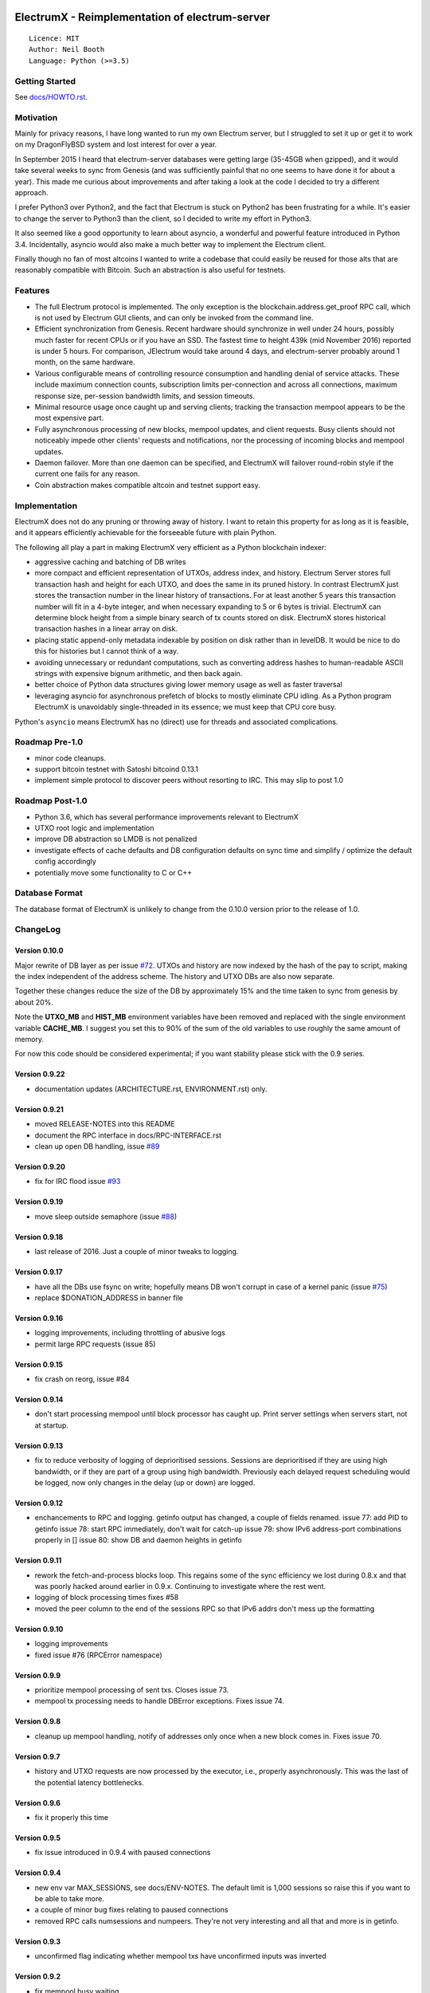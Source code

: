 .. image:: https://travis-ci.org/kyuupichan/electrumx.svg?branch=master
    :target: https://travis-ci.org/kyuupichan/electrumx
.. image:: https://coveralls.io/repos/github/kyuupichan/electrumx/badge.svg
    :target: https://coveralls.io/github/kyuupichan/electrumx

===============================================
ElectrumX - Reimplementation of electrum-server
===============================================
::

  Licence: MIT
  Author: Neil Booth
  Language: Python (>=3.5)

Getting Started
===============

See `docs/HOWTO.rst`_.

Motivation
==========

Mainly for privacy reasons, I have long wanted to run my own Electrum
server, but I struggled to set it up or get it to work on my
DragonFlyBSD system and lost interest for over a year.

In September 2015 I heard that electrum-server databases were getting
large (35-45GB when gzipped), and it would take several weeks to sync
from Genesis (and was sufficiently painful that no one seems to have
done it for about a year).  This made me curious about improvements
and after taking a look at the code I decided to try a different
approach.

I prefer Python3 over Python2, and the fact that Electrum is stuck on
Python2 has been frustrating for a while.  It's easier to change the
server to Python3 than the client, so I decided to write my effort in
Python3.

It also seemed like a good opportunity to learn about asyncio, a
wonderful and powerful feature introduced in Python 3.4.
Incidentally, asyncio would also make a much better way to implement
the Electrum client.

Finally though no fan of most altcoins I wanted to write a codebase
that could easily be reused for those alts that are reasonably
compatible with Bitcoin.  Such an abstraction is also useful for
testnets.

Features
========

- The full Electrum protocol is implemented.  The only exception is
  the blockchain.address.get_proof RPC call, which is not used by
  Electrum GUI clients, and can only be invoked from the command line.
- Efficient synchronization from Genesis.  Recent hardware should
  synchronize in well under 24 hours, possibly much faster for recent
  CPUs or if you have an SSD.  The fastest time to height 439k (mid
  November 2016) reported is under 5 hours.  For comparison, JElectrum
  would take around 4 days, and electrum-server probably around 1
  month, on the same hardware.
- Various configurable means of controlling resource consumption and
  handling denial of service attacks.  These include maximum
  connection counts, subscription limits per-connection and across all
  connections, maximum response size, per-session bandwidth limits,
  and session timeouts.
- Minimal resource usage once caught up and serving clients; tracking the
  transaction mempool appears to be the most expensive part.
- Fully asynchronous processing of new blocks, mempool updates, and
  client requests.  Busy clients should not noticeably impede other
  clients' requests and notifications, nor the processing of incoming
  blocks and mempool updates.
- Daemon failover.  More than one daemon can be specified, and
  ElectrumX will failover round-robin style if the current one fails
  for any reason.
- Coin abstraction makes compatible altcoin and testnet support easy.

Implementation
==============

ElectrumX does not do any pruning or throwing away of history.  I want
to retain this property for as long as it is feasible, and it appears
efficiently achievable for the forseeable future with plain Python.

The following all play a part in making ElectrumX very efficient as a
Python blockchain indexer:

- aggressive caching and batching of DB writes
- more compact and efficient representation of UTXOs, address index,
  and history.  Electrum Server stores full transaction hash and
  height for each UTXO, and does the same in its pruned history.  In
  contrast ElectrumX just stores the transaction number in the linear
  history of transactions.  For at least another 5 years this
  transaction number will fit in a 4-byte integer, and when necessary
  expanding to 5 or 6 bytes is trivial.  ElectrumX can determine block
  height from a simple binary search of tx counts stored on disk.
  ElectrumX stores historical transaction hashes in a linear array on
  disk.
- placing static append-only metadata indexable by position on disk
  rather than in levelDB.  It would be nice to do this for histories
  but I cannot think of a way.
- avoiding unnecessary or redundant computations, such as converting
  address hashes to human-readable ASCII strings with expensive bignum
  arithmetic, and then back again.
- better choice of Python data structures giving lower memory usage as
  well as faster traversal
- leveraging asyncio for asynchronous prefetch of blocks to mostly
  eliminate CPU idling.  As a Python program ElectrumX is unavoidably
  single-threaded in its essence; we must keep that CPU core busy.

Python's ``asyncio`` means ElectrumX has no (direct) use for threads
and associated complications.


Roadmap Pre-1.0
===============

- minor code cleanups.
- support bitcoin testnet with Satoshi bitcoind 0.13.1
- implement simple protocol to discover peers without resorting to IRC.
  This may slip to post 1.0


Roadmap Post-1.0
================

- Python 3.6, which has several performance improvements relevant to
  ElectrumX
- UTXO root logic and implementation
- improve DB abstraction so LMDB is not penalized
- investigate effects of cache defaults and DB configuration defaults
  on sync time and simplify / optimize the default config accordingly
- potentially move some functionality to C or C++


Database Format
===============

The database format of ElectrumX is unlikely to change from the 0.10.0
version prior to the release of 1.0.


ChangeLog
=========

Version 0.10.0
--------------

Major rewrite of DB layer as per issue `#72`_.  UTXOs and history are
now indexed by the hash of the pay to script, making the index
independent of the address scheme.  The history and UTXO DBs are also
now separate.

Together these changes reduce the size of the DB by approximately 15%
and the time taken to sync from genesis by about 20%.

Note the **UTXO_MB** and **HIST_MB** environment variables have been
removed and replaced with the single environment variable
**CACHE_MB**.  I suggest you set this to 90% of the sum of the old
variables to use roughly the same amount of memory.

For now this code should be considered experimental; if you want
stability please stick with the 0.9 series.

Version 0.9.22
--------------

* documentation updates (ARCHITECTURE.rst, ENVIRONMENT.rst) only.

Version 0.9.21
--------------

* moved RELEASE-NOTES into this README
* document the RPC interface in docs/RPC-INTERFACE.rst
* clean up open DB handling, issue `#89`_

Version 0.9.20
--------------

* fix for IRC flood issue `#93`_

Version 0.9.19
--------------

* move sleep outside semaphore (issue `#88`_)

Version 0.9.18
--------------

* last release of 2016.  Just a couple of minor tweaks to logging.

Version 0.9.17
--------------

* have all the DBs use fsync on write; hopefully means DB won't corrupt in
  case of a kernel panic (issue `#75`_)
* replace $DONATION_ADDRESS in banner file

Version 0.9.16
--------------

* logging improvements, including throttling of abusive logs
* permit large RPC requests (issue 85)

Version 0.9.15
--------------

* fix crash on reorg, issue #84

Version 0.9.14
--------------

* don't start processing mempool until block processor has caught up.
  Print server settings when servers start, not at startup.

Version 0.9.13
--------------

* fix to reduce verbosity of logging of deprioritised sessions.  Sessions
  are deprioritised if they are using high bandwidth, or if they are part
  of a group using high bandwidth.  Previously each delayed request scheduling
  would be logged, now only changes in the delay (up or down) are logged.

Version 0.9.12
--------------

* enchancements to RPC and logging.  getinfo output has changed, a couple
  of fields renamed.
  issue 77: add PID to getinfo
  issue 78: start RPC immediately, don't wait for catch-up
  issue 79: show IPv6 address-port combinations properly in []
  issue 80: show DB and daemon heights in getinfo

Version 0.9.11
--------------

* rework the fetch-and-process blocks loop.  This regains some of the
  sync efficiency we lost during 0.8.x and that was poorly hacked
  around earlier in 0.9.x.  Continuing to investigate where the rest
  went.
* logging of block processing times fixes #58
* moved the peer column to the end of the sessions RPC so that IPv6 addrs
  don't mess up the formatting

Version 0.9.10
--------------

* logging improvements
* fixed issue #76 (RPCError namespace)

Version 0.9.9
-------------

* prioritize mempool processing of sent txs.  Closes issue 73.
* mempool tx processing needs to handle DBError exceptions.  Fixes issue 74.

Version 0.9.8
-------------

* cleanup up mempool handling, notify of addresses only once when a new block
  comes in.  Fixes issue 70.

Version 0.9.7
-------------

* history and UTXO requests are now processed by the executor, i.e.,
  properly asynchronously.  This was the last of the potential latency
  bottlenecks.

Version 0.9.6
-------------

* fix it properly this time

Version 0.9.5
-------------

* fix issue introduced in 0.9.4 with paused connections

Version 0.9.4
-------------

* new env var MAX_SESSIONS, see docs/ENV-NOTES.  The default limit is
  1,000 sessions so raise this if you want to be able to take more.
* a couple of minor bug fixes relating to paused connections
* removed RPC calls numsessions and numpeers.  They're not very interesting
  and all that and more is in getinfo.

Version 0.9.3
-------------

* unconfirmed flag indicating whether mempool txs have unconfirmed inputs
  was inverted

Version 0.9.2
-------------

* fix mempool busy waiting

Version 0.9.1
-------------

* fix another couple of issues introduced in 0.9.0

Version 0.9.0a
--------------

* fix typo in 0.9.0

Version 0.9.0
-------------

* complete rewrite of mempool code to have minimal latency and fix a
  couple of minor bugs.  When a new block is found, ideally this
  should be communicated to clients who addresses are affected with a
  single notification.  Previously this would happen with two
  notifications: one because the TX got in the block, and one because
  that TX was no longer in the mempool.  Fundamentally this a race
  condition that cannot be eliminated but its occurrence should be
  minimized.


**Neil Booth**  kyuupichan@gmail.com  https://github.com/kyuupichan

1BWwXJH3q6PRsizBkSGm2Uw4Sz1urZ5sCj


.. _#72: https://github.com/kyuupichan/electrumx/issues/72
.. _#75: https://github.com/kyuupichan/electrumx/issues/75
.. _#88: https://github.com/kyuupichan/electrumx/issues/88
.. _#89: https://github.com/kyuupichan/electrumx/issues/89
.. _#93: https://github.com/kyuupichan/electrumx/issues/93
.. _docs/HOWTO.rst: https://github.com/kyuupichan/electrumx/blob/master/docs/HOWTO.rst
